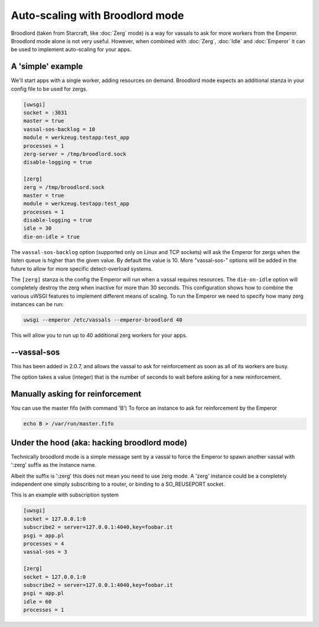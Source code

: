 Auto-scaling with Broodlord mode
================================

Broodlord (taken from Starcraft, like :doc:`Zerg` mode) is a way for vassals to
ask for more workers from the Emperor.  Broodlord mode alone is not very
useful. However, when combined with :doc:`Zerg`, :doc:`Idle` and :doc:`Emperor`
it can be used to implement auto-scaling for your apps.

A 'simple' example
------------------

We'll start apps with a single worker, adding resources on demand.  Broodlord
mode expects an additional stanza in your config file to be used for zergs.

.. code-block:: ini

  [uwsgi]
  socket = :3031
  master = true
  vassal-sos-backlog = 10
  module = werkzeug.testapp:test_app
  processes = 1
  zerg-server = /tmp/broodlord.sock
  disable-logging = true
  
  [zerg]
  zerg = /tmp/broodlord.sock
  master = true
  module = werkzeug.testapp:test_app
  processes = 1
  disable-logging = true
  idle = 30
  die-on-idle = true

The ``vassal-sos-backlog`` option (supported only on Linux and TCP sockets)
will ask the Emperor for zergs when the listen queue is higher than the given
value. By default the value is 10. More "vassal-sos-" options will be added in
the future to allow for more specific detect-overload systems.

The ``[zerg]`` stanza is the config the Emperor will run when a vassal requires
resources.  The ``die-on-idle`` option will completely destroy the zerg when
inactive for more than 30 seconds.  This configuration shows how to combine the
various uWSGI features to implement different means of scaling.  To run the
Emperor we need to specify how many zerg instances can be run:

.. code-block:: sh

  uwsgi --emperor /etc/vassals --emperor-broodlord 40

This will allow you to run up to 40 additional zerg workers for your apps.

--vassal-sos
------------

This has been added in 2.0.7, and allows the vassal to ask for reinforcement as soon as all of its workers are busy.

The option takes a value (integer) that is the number of seconds to wait before asking for a new reinforcement.

Manually asking for reinforcement
---------------------------------

You can use the master fifo (with command 'B') To force an instance to ask for reinforcement by the Emperor

.. code-block:: sh

   echo B > /var/run/master.fifo

Under the hood (aka: hacking broodlord mode)
--------------------------------------------

Technically broodlord mode is a simple message sent by a vassal to force the Emperor to spawn another vassal with ':zerg' suffix as the instance name.

Albeit the suffix is ':zerg' this does not mean you need to use zerg mode. A 'zerg' instance could be a completely independent one simply subscribing
to a router, or binding to a SO_REUSEPORT socket.

This is an example with subscription system

.. code-block:: ini

   [uwsgi]
   socket = 127.0.0.1:0
   subscribe2 = server=127.0.0.1:4040,key=foobar.it
   psgi = app.pl
   processes = 4
   vassal-sos = 3
   
   [zerg]
   socket = 127.0.0.1:0
   subscribe2 = server=127.0.0.1:4040,key=foobar.it
   psgi = app.pl
   idle = 60
   processes = 1
